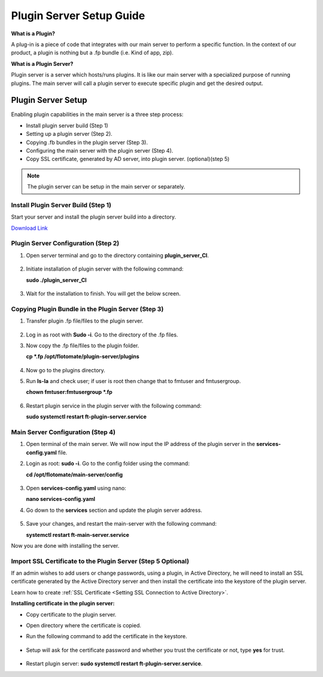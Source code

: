 *************************
Plugin Server Setup Guide
*************************

**What is a Plugin?**

A plug-in is a piece of code that integrates with our main server to perform a specific function. 
In the context of our product, a plugin is nothing but a .fp bundle (i.e. Kind of app, zip). 

**What is a Plugin Server?**

Plugin server is a server which hosts/runs plugins. It is like our main server with a specialized purpose of running plugins. 
The main server will call a plugin server to execute specific plugin and get the desired output.

Plugin Server Setup
===================

Enabling plugin capabilities in the main server is a three step process:

- Install plugin server build (Step 1)

- Setting up a plugin server (Step 2).

- Copying .fb bundles in the plugin server (Step 3). 

- Configuring the main server with the plugin server (Step 4). 

- Copy SSL certificate, generated by AD server, into plugin server. (optional)(step 5)

.. note:: The plugin server can be setup in the main server or separately. 


Install Plugin Server Build (Step 1)
------------------------------------

Start your server and install the plugin server build into a directory. 

`Download Link <https://s3.ap-south-1.amazonaws.com/flotomate-customer-releases/latest/plugins+server/plugin_server_CI>`_

.. _plugin-server-installation:

Plugin Server Configuration (Step 2)
------------------------------------

1. Open server terminal and go to the directory containing **plugin_server_CI**.  

.. _plg-1:

.. figure:: https://s3-ap-southeast-1.amazonaws.com/flotomate-resources/installation-guide/plugin-server/PLG-1.png
    :align: center
    :alt: figure 1

2. Initiate installation of plugin server with the following command:

   **sudo ./plugin_server_CI**

.. _plg-2:

.. figure:: https://s3-ap-southeast-1.amazonaws.com/flotomate-resources/installation-guide/plugin-server/PLG-2.png
    :align: center
    :alt: figure 2

3. Wait for the installation to finish. You will get the below screen.

.. _plg-3:

.. figure:: https://s3-ap-southeast-1.amazonaws.com/flotomate-resources/installation-guide/plugin-server/PLG-3.png
    :align: center
    :alt: figure 3

.. _plugin-transfer:

Copying Plugin Bundle in the Plugin Server (Step 3)
---------------------------------------------------

1. Transfer plugin .fp file/files to the plugin server. 

.. _plg-4:

.. figure:: https://s3-ap-southeast-1.amazonaws.com/flotomate-resources/installation-guide/plugin-server/PLG-4.png
    :align: center
    :alt: figure 4

2. Log in as root with **Sudo -i**. Go to the directory of  the .fp files. 

3. Now copy the .fp file/files to the plugin folder.

   **cp *.fp /opt/flotomate/plugin-server/plugins**

.. _plg-5:

.. figure:: https://s3-ap-southeast-1.amazonaws.com/flotomate-resources/installation-guide/plugin-server/PLG-5.png
    :align: center
    :alt: figure 5

4. Now go to the plugins directory. 

5. Run **ls-la** and check user; if user is root then change that to fmtuser and fmtusergroup.

   **chown fmtuser:fmtusergroup *.fp**

.. _plg-6:

.. figure:: https://s3-ap-southeast-1.amazonaws.com/flotomate-resources/installation-guide/plugin-server/PLG-6.png
    :align: center
    :alt: figure 6

6. Restart plugin service in the plugin server with the following command:

   **sudo systemctl restart ft-plugin-server.service**

.. _main-server-setup:

Main Server Configuration (Step 4)
----------------------------------

1. Open terminal of the main server. We will now input the IP address of the plugin server in the **services-config.yaml** file. 

2. Login as root: **sudo -i**. Go to the config folder using the command:

   **cd /opt/flotomate/main-server/config**

.. _plg-7:

.. figure:: https://s3-ap-southeast-1.amazonaws.com/flotomate-resources/installation-guide/plugin-server/PLG-7.png
    :align: center
    :alt: figure 7

3. Open **services-config.yaml** using nano: 

   **nano services-config.yaml**

4. Go down to the **services** section and update the plugin server address.

.. _plg-8:

.. figure:: https://s3-ap-southeast-1.amazonaws.com/flotomate-resources/installation-guide/plugin-server/PLG-8.png
    :align: center
    :alt: figure 8

5. Save your changes, and restart the main-server with the following command:

   **systemctl restart ft-main-server.service**

Now you are done with installing the server. 

.. _plug-certificate:

Import SSL Certificate to the Plugin Server (Step 5 Optional)
-----------------------------------------------------------

If an admin wishes to add users or change passwords, using a plugin, in Active Directory, 
he will need to install an SSL certificate generated by the Active Directory server and then 
install the certificate into the keystore of the plugin server.

Learn how to create :ref:`SSL Certificate <Setting SSL Connection to Active Directory>`.

**Installing certificate in the plugin server:**

- Copy certificate to the plugin server. 

- Open directory where the certificate is copied.

- Run the following command to add the certificate in the keystore. 

    .. _plg-9:
    
    .. figure:: https://s3-ap-southeast-1.amazonaws.com/flotomate-resources/installation-guide/plugin-server/PLG-9.png
        :align: center
        :alt: figure 9

  .. code-block:: /usr/local/java/jdk1.8.0_131/bin/keytool -keystore /usr/local/java/jdk1.8.0_131/jre/lib/security/cacerts -import -alias flotomate -file flotomate.cer

- Setup will ask for the certificate password and whether you trust the certificate or not, type **yes** for trust. 

.. _plg-10:
    
.. figure:: https://s3-ap-southeast-1.amazonaws.com/flotomate-resources/installation-guide/plugin-server/PLG-10.png
    :align: center
    :alt: figure 10

- Restart plugin server: **sudo systemctl restart ft-plugin-server.service**.